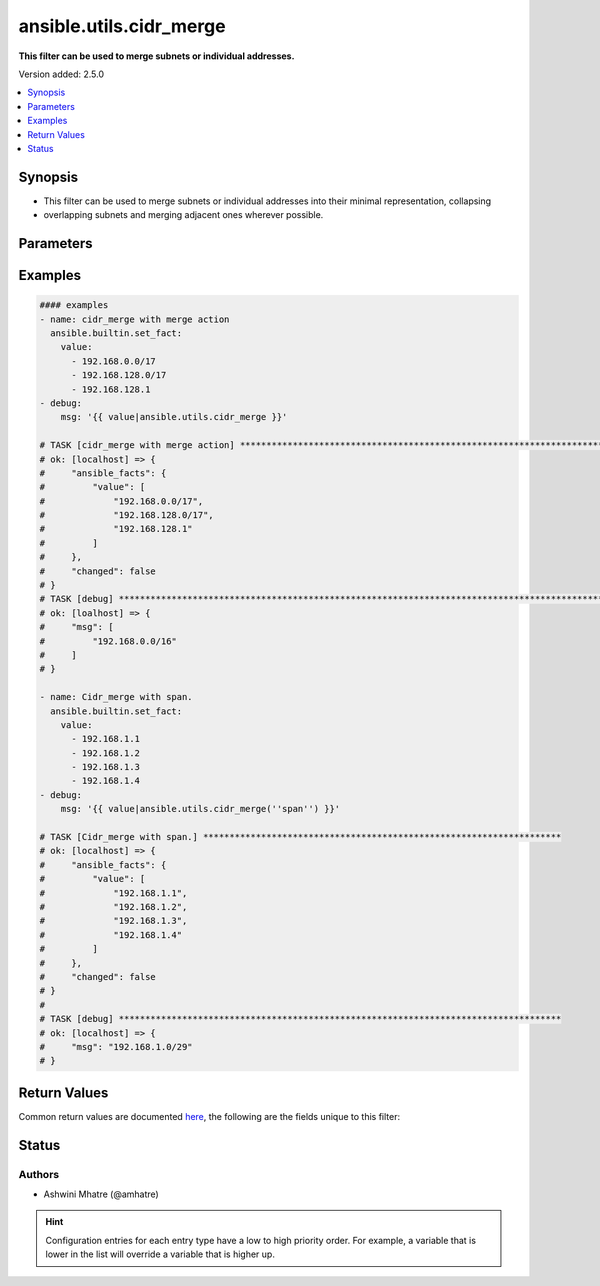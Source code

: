 .. _ansible.utils.cidr_merge_filter:


************************
ansible.utils.cidr_merge
************************

**This filter can be used to merge subnets or individual addresses.**


Version added: 2.5.0

.. contents::
   :local:
   :depth: 1


Synopsis
--------
- This filter can be used to merge subnets or individual addresses into their minimal representation, collapsing
- overlapping subnets and merging adjacent ones wherever possible.




Parameters
----------

.. raw:: html

    <table  border=0 cellpadding=0 class="documentation-table">
        <tr>
            <th colspan="1">Parameter</th>
            <th>Choices/<font color="blue">Defaults</font></th>
                <th>Configuration</th>
            <th width="100%">Comments</th>
        </tr>
            <tr>
                <td colspan="1">
                    <div class="ansibleOptionAnchor" id="parameter-"></div>
                    <b>action</b>
                    <a class="ansibleOptionLink" href="#parameter-" title="Permalink to this option"></a>
                    <div style="font-size: small">
                        <span style="color: purple">string</span>
                    </div>
                </td>
                <td>
                        <b>Default:</b><br/><div style="color: blue">"merge"</div>
                </td>
                    <td>
                    </td>
                <td>
                        <div>Action to be performed.example merge,span</div>
                </td>
            </tr>
            <tr>
                <td colspan="1">
                    <div class="ansibleOptionAnchor" id="parameter-"></div>
                    <b>value</b>
                    <a class="ansibleOptionLink" href="#parameter-" title="Permalink to this option"></a>
                    <div style="font-size: small">
                        <span style="color: purple">list</span>
                         / <span style="color: purple">elements=string</span>
                         / <span style="color: red">required</span>
                    </div>
                </td>
                <td>
                </td>
                    <td>
                    </td>
                <td>
                        <div>list of subnets or individual address to be merged</div>
                </td>
            </tr>
    </table>
    <br/>




Examples
--------

.. code-block:: yaml

    #### examples
    - name: cidr_merge with merge action
      ansible.builtin.set_fact:
        value:
          - 192.168.0.0/17
          - 192.168.128.0/17
          - 192.168.128.1
    - debug:
        msg: '{{ value|ansible.utils.cidr_merge }}'

    # TASK [cidr_merge with merge action] **********************************************************************************
    # ok: [localhost] => {
    #     "ansible_facts": {
    #         "value": [
    #             "192.168.0.0/17",
    #             "192.168.128.0/17",
    #             "192.168.128.1"
    #         ]
    #     },
    #     "changed": false
    # }
    # TASK [debug] *********************************************************************************************************
    # ok: [loalhost] => {
    #     "msg": [
    #         "192.168.0.0/16"
    #     ]
    # }

    - name: Cidr_merge with span.
      ansible.builtin.set_fact:
        value:
          - 192.168.1.1
          - 192.168.1.2
          - 192.168.1.3
          - 192.168.1.4
    - debug:
        msg: '{{ value|ansible.utils.cidr_merge(''span'') }}'

    # TASK [Cidr_merge with span.] ********************************************************************
    # ok: [localhost] => {
    #     "ansible_facts": {
    #         "value": [
    #             "192.168.1.1",
    #             "192.168.1.2",
    #             "192.168.1.3",
    #             "192.168.1.4"
    #         ]
    #     },
    #     "changed": false
    # }
    #
    # TASK [debug] ************************************************************************************
    # ok: [localhost] => {
    #     "msg": "192.168.1.0/29"
    # }



Return Values
-------------
Common return values are documented `here <https://docs.ansible.com/ansible/latest/reference_appendices/common_return_values.html#common-return-values>`_, the following are the fields unique to this filter:

.. raw:: html

    <table border=0 cellpadding=0 class="documentation-table">
        <tr>
            <th colspan="1">Key</th>
            <th>Returned</th>
            <th width="100%">Description</th>
        </tr>
            <tr>
                <td colspan="1">
                    <div class="ansibleOptionAnchor" id="return-"></div>
                    <b>data</b>
                    <a class="ansibleOptionLink" href="#return-" title="Permalink to this return value"></a>
                    <div style="font-size: small">
                      <span style="color: purple">raw</span>
                    </div>
                </td>
                <td></td>
                <td>
                            <div>Returns a minified list of subnets or a single subnet that spans all of the inputs.</div>
                    <br/>
                </td>
            </tr>
    </table>
    <br/><br/>


Status
------


Authors
~~~~~~~

- Ashwini Mhatre (@amhatre)


.. hint::
    Configuration entries for each entry type have a low to high priority order. For example, a variable that is lower in the list will override a variable that is higher up.
